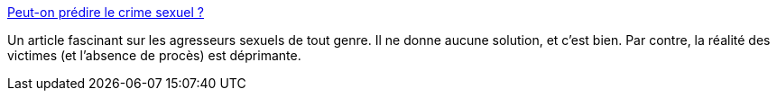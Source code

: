 :jbake-type: post
:jbake-status: published
:jbake-title: Peut-on prédire le crime sexuel ?
:jbake-tags: sexe,violence,justice,_mois_août,_année_2015
:jbake-date: 2015-08-27
:jbake-depth: ../
:jbake-uri: shaarli/1440650694000.adoc
:jbake-source: https://nicolas-delsaux.hd.free.fr/Shaarli?searchterm=http%3A%2F%2Fwww.gqmagazine.fr%2Fsexactu%2Farticles%2Fpeut-on-prdire-le-crime-sexuel-%2F27516&searchtags=sexe+violence+justice+_mois_ao%C3%BBt+_ann%C3%A9e_2015
:jbake-style: shaarli

http://www.gqmagazine.fr/sexactu/articles/peut-on-prdire-le-crime-sexuel-/27516[Peut-on prédire le crime sexuel ?]

Un article fascinant sur les agresseurs sexuels de tout genre. Il ne donne aucune solution, et c'est bien. Par contre, la réalité des victimes (et l'absence de procès) est déprimante.
